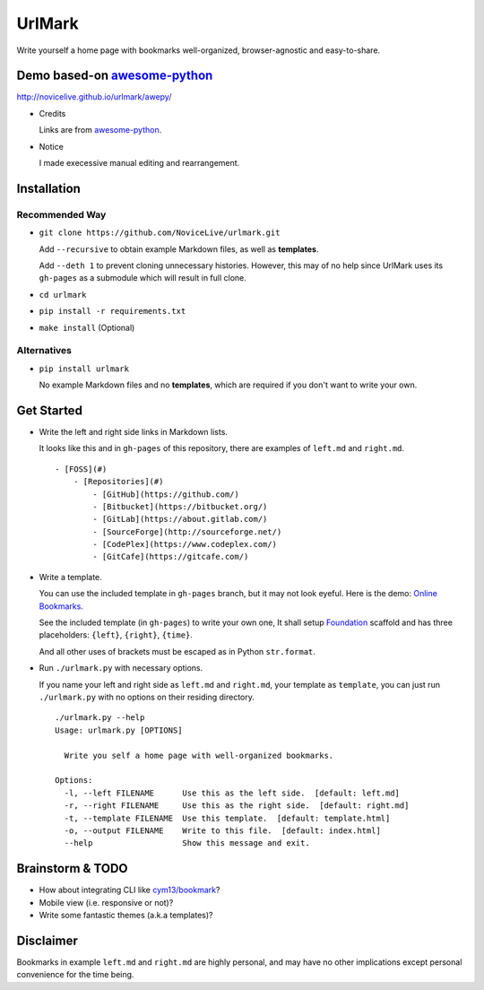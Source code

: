 UrlMark
=======


Write yourself a home page with bookmarks well-organized,
browser-agnostic and easy-to-share.


Demo based-on `awesome-python`_
-------------------------------

http://novicelive.github.io/urlmark/awepy/

- Credits

  Links are from `awesome-python`_.

- Notice

  I made execessive manual editing and rearrangement.


Installation
------------

Recommended Way
+++++++++++++++

- ``git clone https://github.com/NoviceLive/urlmark.git``

  Add ``--recursive`` to obtain example Markdown files,
  as well as **templates**.

  Add ``--deth 1`` to prevent cloning unnecessary histories.
  However, this may of no help since UrlMark uses its ``gh-pages``
  as a submodule which will result in full clone.

- ``cd urlmark``

- ``pip install -r requirements.txt``

- ``make install`` (Optional)


Alternatives
++++++++++++

- ``pip install urlmark``

  No example Markdown files and no **templates**,
  which are required if you don't want to write your own.


Get Started
-----------


- Write the left and right side links in Markdown lists.

  It looks like this and in ``gh-pages`` of this repository,
  there are examples of ``left.md`` and ``right.md``.

  ::

     - [FOSS](#)
         - [Repositories](#)
             - [GitHub](https://github.com/)
             - [Bitbucket](https://bitbucket.org/)
             - [GitLab](https://about.gitlab.com/)
             - [SourceForge](http://sourceforge.net/)
             - [CodePlex](https://www.codeplex.com/)
             - [GitCafe](https://gitcafe.com/)

- Write a template.

  You can use the included template in ``gh-pages`` branch,
  but it may not look eyeful. Here is the demo:
  `Online Bookmarks <http://novicelive.github.io/urlmark/>`_.

  See the included template (in ``gh-pages``) to write your own one,
  It shall setup Foundation_ scaffold and has three placeholders:
  ``{left}``, ``{right}``, ``{time}``.

  And all other uses of brackets must be escaped
  as in Python ``str.format``.

- Run ``./urlmark.py`` with necessary options.

  If you name your left and right side
  as ``left.md`` and ``right.md``, your template as ``template``,
  you can just run ``./urlmark.py`` with no options
  on their residing directory.

  ::

     ./urlmark.py --help
     Usage: urlmark.py [OPTIONS]

       Write you self a home page with well-organized bookmarks.

     Options:
       -l, --left FILENAME      Use this as the left side.  [default: left.md]
       -r, --right FILENAME     Use this as the right side.  [default: right.md]
       -t, --template FILENAME  Use this template.  [default: template.html]
       -o, --output FILENAME    Write to this file.  [default: index.html]
       --help                   Show this message and exit.


Brainstorm & TODO
-----------------

- How about integrating CLI like `cym13/bookmark`_?

- Mobile view (i.e. responsive or not)?

- Write some fantastic themes (a.k.a templates)?


.. _cym13/bookmark: https://github.com/cym13/bookmark


Disclaimer
----------

Bookmarks in example ``left.md`` and ``right.md``
are highly personal, and may have no other implications except
personal convenience for the time being.


.. _awesome-python: https://github.com/vinta/awesome-python
.. _Foundation: http://foundation.zurb.com/
